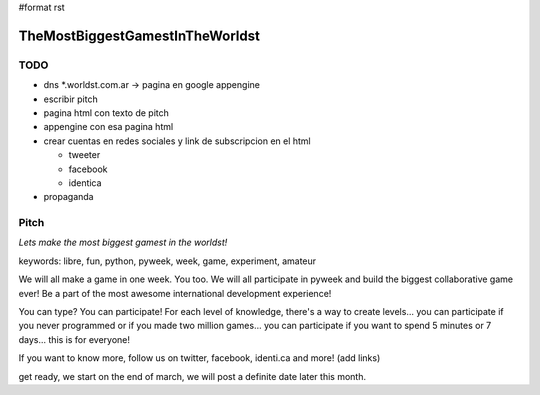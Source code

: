 #format rst

TheMostBiggestGamestInTheWorldst
================================

TODO
----

* dns *.worldst.com.ar -> pagina en google appengine

* escribir pitch

* pagina html con texto de pitch

* appengine con esa pagina html

* crear cuentas en redes sociales y link de subscripcion en el html

  * tweeter

  * facebook

  * identica

* propaganda

Pitch
-----

*Lets make the most biggest gamest in the worldst!*

keywords: libre, fun, python, pyweek, week, game, experiment, amateur

We will all make a game in one week. You too. We will all participate in pyweek and build the biggest collaborative game ever! Be a part of the most awesome international development experience!

You can type? You can participate! For each level of knowledge, there's a way to create levels... you can participate if you never programmed or if you made two million games... you can participate if you want to spend 5 minutes or 7 days... this is for everyone!

If you want to know more, follow us on twitter, facebook, identi.ca and more! (add links)

get ready, we start on the end of march, we will post a definite date later this month.

